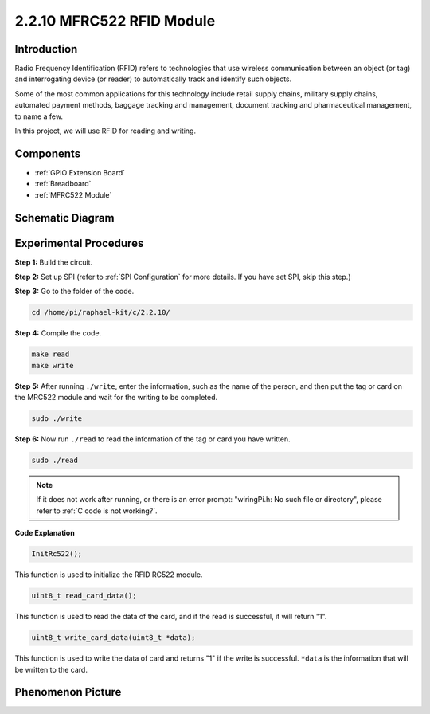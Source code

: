 .. _2.2.10_c:

2.2.10 MFRC522 RFID Module
================================

Introduction
---------------

Radio Frequency Identification (RFID) refers to technologies that use
wireless communication between an object (or tag) and interrogating
device (or reader) to automatically track and identify such objects.

Some of the most common applications for this technology include retail
supply chains, military supply chains, automated payment methods,
baggage tracking and management, document tracking and pharmaceutical
management, to name a few.

In this project, we will use RFID for reading and writing.

Components
----------

.. image:: media/list_2.2.7.png

* :ref:`GPIO Extension Board`
* :ref:`Breadboard`
* :ref:`MFRC522 Module`

Schematic Diagram
-----------------

.. image:: media/image331.png


Experimental Procedures
-----------------------

**Step 1:** Build the circuit.

.. image:: media/image232.png


**Step 2:** Set up SPI (refer to :ref:`SPI Configuration` for more details. If you have
set SPI, skip this step.)

**Step 3:** Go to the folder of the code.

.. raw:: html

   <run></run>

.. code-block:: 

    cd /home/pi/raphael-kit/c/2.2.10/

**Step 4:** Compile the code.

.. raw:: html

   <run></run>

.. code-block:: 

    make read
    make write


**Step 5:** After running ``./write``, enter the information, such as the name of the person, and then put the tag or card on the MRC522 module and wait for the writing to be completed.

.. raw:: html

   <run></run>

.. code-block::

    sudo ./write

**Step 6:** Now run ``./read`` to read the information of the tag or card you have written.

.. raw:: html

   <run></run>

.. code-block:: 

    sudo ./read

.. note::

    If it does not work after running, or there is an error prompt: \"wiringPi.h: No such file or directory\", please refer to :ref:`C code is not working?`.

**Code Explanation**

.. code-block:: c

    InitRc522();

This function is used to initialize the RFID RC522 module.

.. code-block:: c

    uint8_t read_card_data();

This function is used to read the data of the card, and if 
the read is successful, it will return "1".

.. code-block:: c

    uint8_t write_card_data(uint8_t *data);

This function is used to write the data of card and returns "1" if 
the write is successful. ``*data`` is the information that will be written 
to the card.

Phenomenon Picture
------------------

.. image:: media/image233.jpeg